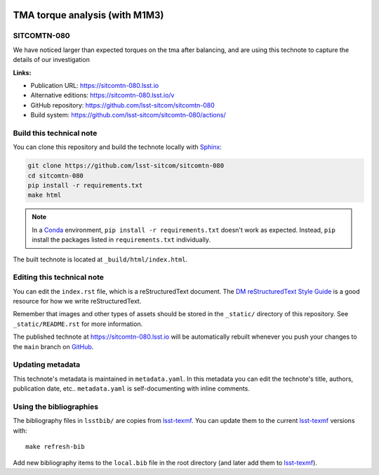 .. image:: https://img.shields.io/badge/sitcomtn--080-lsst.io-brightgreen.svg
   :target: https://sitcomtn-080.lsst.io
.. image:: https://github.com/lsst-sitcom/sitcomtn-080/workflows/CI/badge.svg
   :target: https://github.com/lsst-sitcom/sitcomtn-080/actions/
..
  Uncomment this section and modify the DOI strings to include a Zenodo DOI badge in the README
  .. image:: https://zenodo.org/badge/doi/10.5281/zenodo.#####.svg
     :target: http://dx.doi.org/10.5281/zenodo.#####

###############################
TMA torque analysis (with M1M3)
###############################

SITCOMTN-080
============

We have noticed larger than expected torques on the tma after balancing, and are using this technote to capture the details of our investigation

**Links:**

- Publication URL: https://sitcomtn-080.lsst.io
- Alternative editions: https://sitcomtn-080.lsst.io/v
- GitHub repository: https://github.com/lsst-sitcom/sitcomtn-080
- Build system: https://github.com/lsst-sitcom/sitcomtn-080/actions/


Build this technical note
=========================

You can clone this repository and build the technote locally with `Sphinx`_:

.. code-block:: bash

   git clone https://github.com/lsst-sitcom/sitcomtn-080
   cd sitcomtn-080
   pip install -r requirements.txt
   make html

.. note::

   In a Conda_ environment, ``pip install -r requirements.txt`` doesn't work as expected.
   Instead, ``pip`` install the packages listed in ``requirements.txt`` individually.

The built technote is located at ``_build/html/index.html``.

Editing this technical note
===========================

You can edit the ``index.rst`` file, which is a reStructuredText document.
The `DM reStructuredText Style Guide`_ is a good resource for how we write reStructuredText.

Remember that images and other types of assets should be stored in the ``_static/`` directory of this repository.
See ``_static/README.rst`` for more information.

The published technote at https://sitcomtn-080.lsst.io will be automatically rebuilt whenever you push your changes to the ``main`` branch on `GitHub <https://github.com/lsst-sitcom/sitcomtn-080>`_.

Updating metadata
=================

This technote's metadata is maintained in ``metadata.yaml``.
In this metadata you can edit the technote's title, authors, publication date, etc..
``metadata.yaml`` is self-documenting with inline comments.

Using the bibliographies
========================

The bibliography files in ``lsstbib/`` are copies from `lsst-texmf`_.
You can update them to the current `lsst-texmf`_ versions with::

   make refresh-bib

Add new bibliography items to the ``local.bib`` file in the root directory (and later add them to `lsst-texmf`_).

.. _Sphinx: http://sphinx-doc.org
.. _DM reStructuredText Style Guide: https://developer.lsst.io/restructuredtext/style.html
.. _this repo: ./index.rst
.. _Conda: http://conda.pydata.org/docs/
.. _lsst-texmf: https://lsst-texmf.lsst.io
